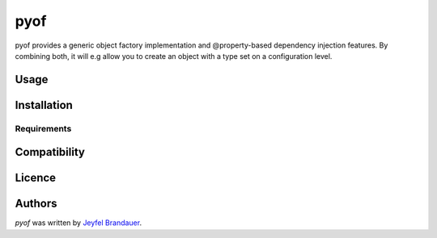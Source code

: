 pyof
====

.. image:: https://pypip.in/v/pyof/badge.png
    :target: https://pypi.python.org/pypi/pyof
    :alt: Latest PyPI version

.. image:: https://travis-ci.org/jflbr/pyof.png
   :target: https://travis-ci.org/jflbr/pyof
   :alt: Latest Travis CI build status

pyof provides a generic object factory implementation and @property-based dependency injection features.
By combining both, it will e.g allow you to create an object with a type set on a configuration level. 

Usage
-----

Installation
------------

Requirements
^^^^^^^^^^^^

Compatibility
-------------

Licence
-------

Authors
-------

`pyof` was written by `Jeyfel Brandauer <jeyfelbrandauer@gmail.com>`_.
